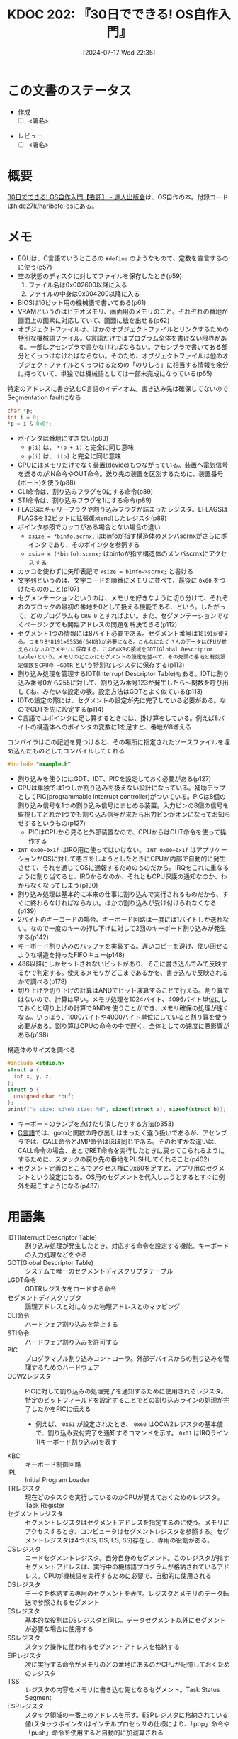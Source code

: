 :properties:
:ID: 20240717T223527
:end:
#+title:      KDOC 202: 『30日でできる! OS自作入門』
#+date:       [2024-07-17 Wed 22:35]
#+filetags:   :draft:book:
#+identifier: 20240717T223527

# (denote-rename-file-using-front-matter (buffer-file-name) 0)
# (save-excursion (while (re-search-backward ":draft" nil t) (replace-match "")))
# (flush-lines "^\\#\s.+?")

# ====ポリシー。
# 1ファイル1アイデア。
# 1ファイルで内容を完結させる。
# 常にほかのエントリとリンクする。
# 自分の言葉を使う。
# 参考文献を残しておく。
# 文献メモの場合は、感想と混ぜないこと。1つのアイデアに反する
# ツェッテルカステンの議論に寄与するか
# 頭のなかやツェッテルカステンにある問いとどのようにかかわっているか
# エントリ間の接続を発見したら、接続エントリを追加する。カード間にあるリンクの関係を説明するカード。
# アイデアがまとまったらアウトラインエントリを作成する。リンクをまとめたエントリ。
# エントリを削除しない。古いカードのどこが悪いかを説明する新しいカードへのリンクを追加する。
# 恐れずにカードを追加する。無意味の可能性があっても追加しておくことが重要。

# ====永久保存メモのルール。
# 自分の言葉で書く。
# 後から読み返して理解できる。
# 他のメモと関連付ける。
# ひとつのメモにひとつのことだけを書く。
# メモの内容は1枚で完結させる。
# 論文の中に組み込み、公表できるレベルである。

# ====価値があるか。
# その情報がどういった文脈で使えるか。
# どの程度重要な情報か。
# そのページのどこが本当に必要な部分なのか。

* この文書のステータス
:PROPERTIES:
:Effort:   40:00
:END:
:LOGBOOK:
CLOCK: [2024-08-25 Sun 18:53]--[2024-08-25 Sun 19:18] =>  0:25
CLOCK: [2024-08-25 Sun 18:24]--[2024-08-25 Sun 18:49] =>  0:25
CLOCK: [2024-08-25 Sun 17:59]--[2024-08-25 Sun 18:24] =>  0:25
CLOCK: [2024-08-25 Sun 17:24]--[2024-08-25 Sun 17:49] =>  0:25
CLOCK: [2024-08-25 Sun 15:37]--[2024-08-25 Sun 16:02] =>  0:25
CLOCK: [2024-08-25 Sun 11:40]--[2024-08-25 Sun 12:05] =>  0:25
CLOCK: [2024-08-25 Sun 11:15]--[2024-08-25 Sun 11:40] =>  0:25
CLOCK: [2024-08-25 Sun 10:01]--[2024-08-25 Sun 10:26] =>  0:25
CLOCK: [2024-08-25 Sun 09:35]--[2024-08-25 Sun 10:00] =>  0:25
CLOCK: [2024-08-25 Sun 09:10]--[2024-08-25 Sun 09:35] =>  0:25
CLOCK: [2024-08-24 Sat 20:40]--[2024-08-24 Sat 21:05] =>  0:25
CLOCK: [2024-08-24 Sat 18:49]--[2024-08-24 Sat 19:14] =>  0:25
CLOCK: [2024-08-24 Sat 18:24]--[2024-08-24 Sat 18:49] =>  0:25
CLOCK: [2024-08-24 Sat 17:05]--[2024-08-24 Sat 17:30] =>  0:25
CLOCK: [2024-08-24 Sat 16:40]--[2024-08-24 Sat 17:05] =>  0:25
CLOCK: [2024-08-24 Sat 15:45]--[2024-08-24 Sat 16:10] =>  0:25
CLOCK: [2024-08-24 Sat 13:44]--[2024-08-24 Sat 14:09] =>  0:25
CLOCK: [2024-08-24 Sat 11:14]--[2024-08-24 Sat 11:39] =>  0:25
CLOCK: [2024-08-24 Sat 10:41]--[2024-08-24 Sat 11:06] =>  0:25
CLOCK: [2024-08-24 Sat 09:43]--[2024-08-24 Sat 10:08] =>  0:25
CLOCK: [2024-08-24 Sat 09:07]--[2024-08-24 Sat 09:32] =>  0:25
CLOCK: [2024-08-24 Sat 08:41]--[2024-08-24 Sat 09:06] =>  0:25
CLOCK: [2024-08-22 Thu 20:20]--[2024-08-22 Thu 20:45] =>  0:25
CLOCK: [2024-08-22 Thu 00:24]--[2024-08-22 Thu 00:49] =>  0:25
CLOCK: [2024-08-21 Wed 23:00]--[2024-08-21 Wed 23:25] =>  0:25
CLOCK: [2024-08-21 Wed 22:30]--[2024-08-21 Wed 22:55] =>  0:25
CLOCK: [2024-08-19 Mon 23:35]--[2024-08-20 Tue 00:00] =>  0:25
CLOCK: [2024-08-19 Mon 22:53]--[2024-08-19 Mon 23:18] =>  0:25
CLOCK: [2024-08-11 Sun 22:53]--[2024-08-11 Sun 23:18] =>  0:25
CLOCK: [2024-08-11 Sun 22:27]--[2024-08-11 Sun 22:52] =>  0:25
CLOCK: [2024-08-11 Sun 18:52]--[2024-08-11 Sun 19:17] =>  0:25
CLOCK: [2024-08-11 Sun 18:25]--[2024-08-11 Sun 18:50] =>  0:25
CLOCK: [2024-08-11 Sun 17:54]--[2024-08-11 Sun 18:19] =>  0:25
CLOCK: [2024-08-11 Sun 17:21]--[2024-08-11 Sun 17:46] =>  0:25
CLOCK: [2024-08-11 Sun 16:56]--[2024-08-11 Sun 17:21] =>  0:25
CLOCK: [2024-08-11 Sun 15:45]--[2024-08-11 Sun 16:10] =>  0:25
CLOCK: [2024-08-11 Sun 10:10]--[2024-08-11 Sun 10:35] =>  0:25
CLOCK: [2024-08-10 Sat 18:02]--[2024-08-10 Sat 18:27] =>  0:25
CLOCK: [2024-08-10 Sat 17:12]--[2024-08-10 Sat 17:37] =>  0:25
CLOCK: [2024-08-10 Sat 16:17]--[2024-08-10 Sat 16:42] =>  0:25
CLOCK: [2024-08-10 Sat 15:21]--[2024-08-10 Sat 15:46] =>  0:25
CLOCK: [2024-08-05 Mon 20:50]--[2024-08-05 Mon 21:15] =>  0:25
CLOCK: [2024-08-04 Sun 23:19]--[2024-08-04 Sun 23:44] =>  0:25
CLOCK: [2024-08-04 Sun 22:47]--[2024-08-04 Sun 23:12] =>  0:25
CLOCK: [2024-08-04 Sun 22:18]--[2024-08-04 Sun 22:43] =>  0:25
CLOCK: [2024-08-04 Sun 21:37]--[2024-08-04 Sun 22:02] =>  0:25
CLOCK: [2024-08-04 Sun 21:10]--[2024-08-04 Sun 21:35] =>  0:25
CLOCK: [2024-08-04 Sun 20:05]--[2024-08-04 Sun 20:30] =>  0:25
CLOCK: [2024-08-03 Sat 11:24]--[2024-08-03 Sat 11:49] =>  0:25
CLOCK: [2024-08-03 Sat 10:50]--[2024-08-03 Sat 11:15] =>  0:25
CLOCK: [2024-08-03 Sat 10:01]--[2024-08-03 Sat 10:26] =>  0:25
CLOCK: [2024-08-03 Sat 00:58]--[2024-08-03 Sat 01:23] =>  0:25
CLOCK: [2024-08-02 Fri 22:26]--[2024-08-02 Fri 22:51] =>  0:25
CLOCK: [2024-08-02 Fri 21:56]--[2024-08-02 Fri 22:21] =>  0:25
CLOCK: [2024-08-02 Fri 00:33]--[2024-08-02 Fri 00:58] =>  0:25
CLOCK: [2024-08-01 Thu 23:42]--[2024-08-02 Fri 00:07] =>  0:25
CLOCK: [2024-08-01 Thu 22:31]--[2024-08-01 Thu 22:56] =>  0:25
CLOCK: [2024-08-01 Thu 22:06]--[2024-08-01 Thu 22:31] =>  0:25
CLOCK: [2024-08-01 Thu 00:19]--[2024-08-01 Thu 00:44] =>  0:25
CLOCK: [2024-07-31 Wed 23:49]--[2024-08-01 Thu 00:14] =>  0:25
CLOCK: [2024-07-28 Sun 22:30]--[2024-07-28 Sun 22:55] =>  0:25
CLOCK: [2024-07-28 Sun 21:47]--[2024-07-28 Sun 22:12] =>  0:25
CLOCK: [2024-07-24 Wed 00:07]--[2024-07-24 Wed 00:32] =>  0:25
CLOCK: [2024-07-23 Tue 00:20]--[2024-07-23 Tue 00:45] =>  0:25
CLOCK: [2024-07-22 Mon 23:48]--[2024-07-23 Tue 00:13] =>  0:25
CLOCK: [2024-07-22 Mon 21:52]--[2024-07-22 Mon 22:17] =>  0:25
CLOCK: [2024-07-22 Mon 21:11]--[2024-07-22 Mon 21:36] =>  0:25
CLOCK: [2024-07-22 Mon 20:39]--[2024-07-22 Mon 21:04] =>  0:25
CLOCK: [2024-07-22 Mon 00:27]--[2024-07-22 Mon 00:52] =>  0:25
CLOCK: [2024-07-21 Sun 19:40]--[2024-07-21 Sun 20:05] =>  0:25
CLOCK: [2024-07-21 Sun 17:20]--[2024-07-21 Sun 17:45] =>  0:25
CLOCK: [2024-07-21 Sun 16:53]--[2024-07-21 Sun 17:18] =>  0:25
CLOCK: [2024-07-21 Sun 16:20]--[2024-07-21 Sun 16:45] =>  0:25
CLOCK: [2024-07-21 Sun 15:41]--[2024-07-21 Sun 16:06] =>  0:25
CLOCK: [2024-07-21 Sun 11:12]--[2024-07-21 Sun 11:38] =>  0:26
CLOCK: [2024-07-21 Sun 10:47]--[2024-07-21 Sun 11:12] =>  0:25
CLOCK: [2024-07-20 Sat 22:04]--[2024-07-20 Sat 22:29] =>  0:25
CLOCK: [2024-07-20 Sat 21:39]--[2024-07-20 Sat 22:04] =>  0:25
CLOCK: [2024-07-20 Sat 21:07]--[2024-07-20 Sat 21:32] =>  0:25
CLOCK: [2024-07-20 Sat 20:37]--[2024-07-20 Sat 21:02] =>  0:25
CLOCK: [2024-07-20 Sat 20:03]--[2024-07-20 Sat 20:28] =>  0:25
CLOCK: [2024-07-20 Sat 17:55]--[2024-07-20 Sat 18:20] =>  0:25
CLOCK: [2024-07-20 Sat 17:20]--[2024-07-20 Sat 17:45] =>  0:25
CLOCK: [2024-07-17 Wed 22:35]--[2024-07-17 Wed 23:00] =>  0:25
:END:
- 作成
  - [ ] <署名>
# (progn (kill-line -1) (insert (format "  - [X] %s 貴島" (format-time-string "%Y-%m-%d"))))
- レビュー
  - [ ] <署名>
# (progn (kill-line -1) (insert (format "  - [X] %s 貴島" (format-time-string "%Y-%m-%d"))))

# 関連をつけた。
# タイトルがフォーマット通りにつけられている。
# 内容をブラウザに表示して読んだ(作成とレビューのチェックは同時にしない)。
# 文脈なく読めるのを確認した。
# おばあちゃんに説明できる。
# いらない見出しを削除した。
# タグを適切にした。
# すべてのコメントを削除した。
* 概要
# 本文(タイトルをつける)。
[[https://tatsu-zine.com/books/make-your-own-os-in30days][30日でできる! OS自作入門【委託】 - 達人出版会]]は、OS自作の本。付録コードは[[https://github.com/hide27k/haribote-os][hide27k/haribote-os]]にある。
* メモ

- EQUは、C言語でいうところの ~#define~ のようなもので、定数を宣言するのに使う(p57)
- 空の状態のディスクに対してファイルを保存したとき(p59)
  1. ファイル名は0x002600以降に入る
  2. ファイルの中身は0x004200以降に入る
- BIOSは16ビット用の機械語で書いてある(p61)
- VRAMというのはビデオメモリ、画面用のメモリのこと。それぞれの番地が画面上の画素に対応していて、画面に絵を出せる(p62)
- オブジェクトファイルは、ほかのオブジェクトファイルとリンクするための特別な機械語ファイル。C言語だけではプログラム全体を書けない限界がある。一部はアセンブラで書かなければならない。アセンブラで書いてある部分とくっつけなければならない。そのため、オブジェクトファイルは他のオブジェクトファイルとくっつけるための「のりしろ」に相当する情報を余分に持っていて、単独では機械語としては一部未完成になっている(p65)

#+caption: 特定のアドレスに書き込むC言語のイディオム。書き込み先は確保してないのでSegmentation faultになる
#+begin_src C
  char *p;
  int i = 0;
  *p = i & 0x0f;
#+end_src

#+RESULTS:
#+begin_src
[ Babel evaluation exited with code "Segmentation fault" ]
#+end_src

#+caption: コピー先にレジスタ以外を指定するときは、サイズを指定しなければならない
#+begin_export asm
MOV BYTE [i], (i & 0x0f)
#+end_export

- ポインタは番地にすぎない(p83)
  - ~p[i]~ は、 ~*(p + i)~ と完全に同じ意味
  - ~p[i]~ は、 ~i[p]~ と完全に同じ意味
- CPUにはメモリだけでなく装置(device)もつながっている。装置へ電気信号を送るのがIN命令やOUT命令。送り先の装置を区別するために、装置番号(ポート)を使う(p88)
- CLI命令は、割り込みフラグを0にする命令(p89)
- STI命令は、割り込みフラグを1にする命令(p89)
- FLAGSはキャリーフラグや割り込みフラグが詰まったレジスタ。EFLAGSはFLAGSを32ビットに拡張(Extend)したレジスタ(p89)
- ポインタ参照でカッコがある場合とない場合の違い
  - ~xsize = *binfo.scrnx;~ はbinfoが指す構造体のメンバscrnxがさらにポインタであり、そのポインタを参照する
  - ~xsize = (*binfo).scrnx;~ はbinfoが指す構造体のメンバscrnxにアクセスする
- カッコを使わずに矢印表記で ~xsize = binfo->scrnx;~ と書ける
- 文字列というのは、文字コードを順番にメモリに並べて、最後に ~0x00~ をつけたもののこと(p107)
- セグメンテーションというのは、メモリを好きなように切り分けて、それぞれのブロックの最初の番地を0として扱える機能である、という。したがって、どのプログラムも ~ORG 0~ とすればよい。また、セグメンテーションでなくページングでも開始アドレスの問題を解決できる(p112)
- セグメント1つの情報には8バイト必要である。セグメント番号は1~8191が使える。つまり8*8191=65536(64KB)が必要になる。こんなにたくさんのデータはCPUが覚えられないのでメモリに保存する。この64KBの領域をGDT(Global Descriptor table)という。メモリのどこかにセグメントの設定を並べて、その先頭の番地と有効設定個数をCPUの ~GDTR~ という特別なレジスタに保存する(p113)
- 割り込み処理を管理するIDT(Interrupt Descriptor Table)もある。IDTは割り込み番号0から255に対して、割り込み番号123が発生したら〜関数を呼び出してね、みたいな設定の表。設定方法はGDTとよく似ている(p113)
- IDTの設定の際には、セグメントの設定が先に完了している必要がある。なのでGDTを先に設定する(p114)
- C言語ではポインタに足し算するときには、掛け算をしている。例えば8バイトの構造体へのポインタの変数に1を足すと、番地が8増える

#+caption: コンパイラはこの記述を見つけると、その場所に指定されたソースファイルを埋め込んだものとしてコンパイルしてくれる
#+begin_src C
#include "example.h"
#+end_src

- 割り込みを使うにはGDT、IDT、PICを設定しておく必要がある(p127)
- CPUは単独では1つしか割り込みを扱えない設計になっている。補助チップとしてPIC(programmable interrupt controller)がついている。PICは8個の割り込み信号を1つの割り込み信号にまとめる装置。入力ピンの8個の信号を監視してどれか1つでも割り込み信号が来たら出力ピンがオンになってお知らせするというもの(p127)
  - PICはCPUから見ると外部装置なので、CPUからはOUT命令を使って操作する
- ~INT 0x00~0x1f~ はIRQ用に使ってはいけない。 ~INT 0x00~0x1f~ はアプリケーションがOSに対して悪さをしようとしたときにCPUが内部で自動的に発生させて、それを通じてOSに通報するためのものだから。IRQをこれに重なるように割り当てると、IRQからなのか、それともCPU保護の通知なのか、わからなくなってしまう(p130)
- 割り込み処理は基本的に本来の仕事に割り込んで実行されるものだから、すぐに終わらなければならない。ほかの割り込みが受け付けられなくなる(p139)
- 2バイトのキーコードの場合、キーボード回路は一度には1バイトしか送れない。なので一度のキーの押し下げに対して2回のキーボード割り込みが発生する(p142)
- キーボード割り込みのバッファを実装する。遅いコピーを避け、使い回せるような構造を持ったFIFOキュー(p148)
- 486以降にしかセットされないビットがあり、そこに書き込んでみて反映するかで判定する。使えるメモリがどこまであるかを、書き込んで反映されるかで調べる(p178)
- 切り上げや切り下げの計算はANDでビット演算することで行える。割り算ではないので、計算は早い。メモリ処理を1024バイト、4096バイト単位にしておくと切り上げの計算でANDを使うことができ、メモリ確保の処理が速くなる。いっぽう、1000バイトや4000バイト単位にしていると割り算を使う必要がある。割り算はCPUの命令の中で遅く、全体としての速度に悪影響がある(p198)

#+caption: 構造体のサイズを調べる
#+begin_src C :results raw
  #include <stdio.h>
  struct a {
    int x, y, z;
  };
  struct b {
    unsigned char *buf;
  };
  printf("a size: %d\nb size: %d", sizeof(struct a), sizeof(struct b));
#+end_src

#+RESULTS:
#+begin_src
a size: 12
b size: 8
#+end_src

- キーボードのランプを点けたり消したりする方法(p353)
- [[id:656a0aa4-e5d3-416f-82d5-f909558d0639][C言語]]では、gotoと関数の呼び出しはまったく違う扱いであるが、アセンブラでは、CALL命令とJMP命令はほぼ同じである。そのわずかな違いは、CALL命令の場合、あとでRET命令を実行したときに戻ってこられるようにするために、スタックの戻り先の番地をPUSHしてくれること(p402)
- セグメント定義のところでアクセス権に0x60を足すと、アプリ用のセグメントという設定になる。OS用のセグメントを代入しようとするとすぐに例外を起こすようになる(p437)

* 用語集
- IDT(Interrupt Descriptor Table) :: 割り込み処理が発生したとき、対応する命令を設定する機能。キーボードの入力処理などをやる
- GDT(Global Descriptor Table) :: システムで唯一のセグメントディスクリプタテーブル
- LGDT命令 :: GDTRレジスタをロードする命令
- セグメントディスクリプタ :: 論理アドレスと対になった物理アドレスとのマッピング
- CLI命令 :: ハードウェア割り込みを禁止する
- STI命令 :: ハードウェア割り込みを許可する
- PIC :: プログラマブル割り込みコントローラ。外部デバイスからの割り込みを管理するためのハードウェア
- OCW2レジスタ :: PICに対して割り込みの処理完了を通知するために使用されるレジスタ。特定のビットフィールドを設定することでどの割り込みラインの処理が完了したかをPICに伝える
  - 例えば、 ~0x61~ が設定されたとき、 ~0x60~ はOCW2レジスタの基本値で、割り込み受付完了を通知するコマンドを示す。 ~0x01~ はIRQライン1(キーボード割り込み)を表す
- KBC :: キーボード制御回路
- IPL :: Initial Program Loader
- TRレジスタ :: 現在どのタスクを実行しているのかCPUが覚えておくためのレジスタ。Task Register
- セグメントレジスタ :: セグメントレジスタはセグメントアドレスを指定するのに使う。メモリにアクセスするとき、コンピュータはセグメントレジスタを参照する。セグメントレジスタは4つ(CS, DS, ES, SS)存在し、専用の役割がある。
- CSレジスタ :: コードセグメントレジスタ。自分自身のセグメント。このレジスタが指すセグメントアドレスは、実行中の機械語プログラムが格納されているアドレス。CPUが機械語を実行するために必要で、自動的に使用される
- DSレジスタ :: データを格納する専用のセグメントを表す。レジスタとメモリのデータ転送で参照されるセグメント
- ESレジスタ :: 基本的な役割はDSレジスタと同じ。データセグメント以外にセグメントが必要な場合に使用する
- SSレジスタ :: スタック操作に使われるセグメントアドレスを格納する
- EIPレジスタ :: 次に実行する命令がメモリのどの番地にあるのかCPUが記憶しておくためのレジスタ
- TSS :: レジスタの内容をメモリに書き込む先となるセグメント。Task Status Segment
- ESPレジスタ :: スタック領域の一番上のアドレスを示す。ESPレジスタに格納されている値(スタックポインタ)はインテルプロセッサの仕様により、「pop」命令や「push」命令を使用すると自動的に加減算される
* 参考
- [[https://hack.ninja-web.net/index.htm][■分かりやす～いコンピュータ技術情報]]
- [[https://wisdom.sakura.ne.jp/programming/asm/assembly6.html][セグメントレジスタ]]
- [[https://web.archive.org/web/20170506001951/https://vanya.jp.net/os/x86call/][x86アセンブリ言語での関数コール]]
* 関連
# 関連するエントリ。なぜ関連させたか理由を書く。意味のあるつながりを意識的につくる。
# この事実は自分のこのアイデアとどう整合するか。
# この現象はあの理論でどう説明できるか。
# ふたつのアイデアは互いに矛盾するか、互いを補っているか。
# いま聞いた内容は以前に聞いたことがなかったか。
# メモ y についてメモ x はどういう意味か。
- [[id:20240505T160356][KDOC 167: 『CPUの創り方』]]。低レイヤーつながり
- [[id:20240427T113714][KDOC 140: 『自作エミュレータで学ぶx86アーキテクチャ』]]。低レイヤーつながり
